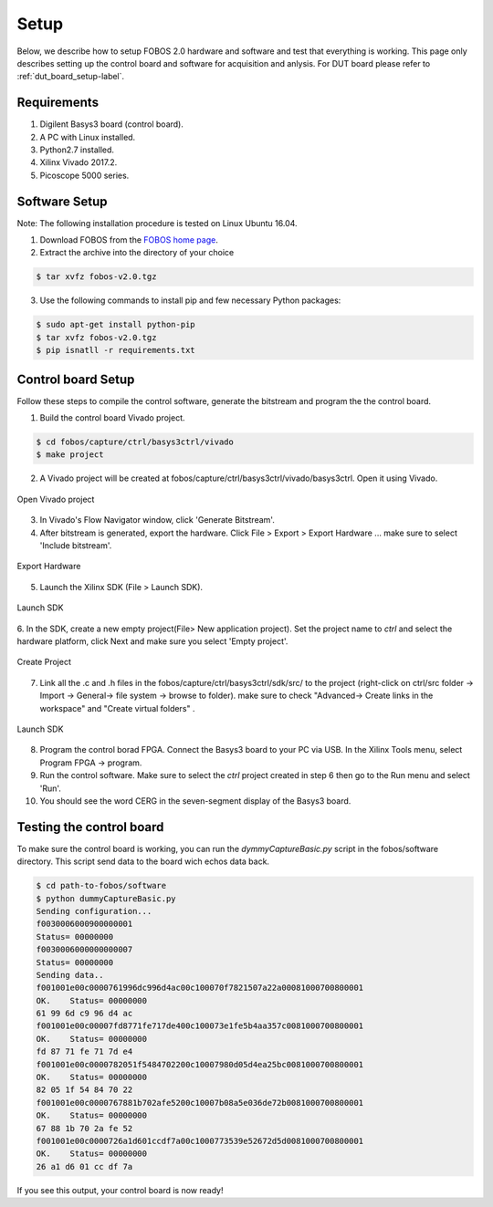 Setup
***********
Below, we describe how to setup FOBOS 2.0 hardware and software and test that everything is working.
This page only describes setting up the control board and software for acquisition and anlysis. 
For DUT board please refer to :ref:`dut_board_setup-label`.


Requirements
============
1. Digilent Basys3 board (control board).
2. A PC with Linux installed.
3. Python2.7 installed.
4. Xilinx Vivado 2017.2.
5. Picoscope 5000 series.

Software Setup
==============

Note: The following installation procedure is tested on Linux Ubuntu 16.04.

1. Download FOBOS from the `FOBOS home page <https://cryptography.gmu.edu/fobos/getfobos.php>`_.
2. Extract the archive into the directory of your choice

.. code-block:: bash

    $ tar xvfz fobos-v2.0.tgz

3. Use the following commands to install pip and few necessary Python packages:

.. code-block::

    $ sudo apt-get install python-pip
    $ tar xvfz fobos-v2.0.tgz
    $ pip isnatll -r requirements.txt

Control board Setup
===================

Follow these steps to compile the control software, generate the bitstream and program 
the the control board.

1. Build the control board Vivado project.

.. code-block:: bash

    $ cd fobos/capture/ctrl/basys3ctrl/vivado
    $ make project

2. A Vivado project will be created at fobos/capture/ctrl/basys3ctrl/vivado/basys3ctrl. Open it using Vivado.

.. figure::  figures/open_project.png
   :align:   center

   Open Vivado project

3. In Vivado's Flow Navigator window, click 'Generate Bitstream'.
4. After bitstream is generated, export the hardware. Click File > Export > Export Hardware ... make sure to select 'Include bitstream'.

.. figure::  figures/export_hardware.png
   :align:   center

   Export Hardware

5. Launch the Xilinx SDK (File > Launch SDK).

.. figure::  figures/launch_sdk.png
   :align:   center

   Launch SDK

6. In the SDK, create a new empty project(File> New application project). Set the project name to *ctrl* and select
the hardware platform, click Next and make sure you select 'Empty project'.

.. figure::  figures/create_sdk_app.png
   :align:   center

   Create Project

7. Link all the .c and .h files in the fobos/capture/ctrl/basys3ctrl/sdk/src/ to the project 
   (right-click on ctrl/src folder -> Import -> General-> file system -> browse to folder). 
   make sure to check "Advanced-> Create links in the workspace" and "Create virtual folders" .

.. figure::  figures/import_sdk_src.png
   :align:   center

   Launch SDK

8. Program the control borad FPGA. Connect the Basys3 board to your PC via USB. In the Xilinx Tools menu, select Program FPGA -> program.

9. Run the control software. Make sure to select the *ctrl* project created in step 6 then go to the Run menu and select 'Run'.
10. You should see the word CERG in the seven-segment display of the Basys3 board.

..  Information for flash programming TODO

    8. Right-click on the project you just created and select Build Configurations > Set Active > Release. Then right-click again and select Build Project.

    9. Make sure that there are no debug flags. Right-click the release folder under the project and select Properties. In the window that appears
    select C/C++ Build > Settings > Microblaze gcc Compiler > Debugging and set Debug Level to 'None'.


    .. figure::  figures/release_settings.png
    :align:   center

    Remove Debugging

    Now the SDK generates an elf file for the controller software in fobos/capture/ctrl/basys3ctrl/vivado/basys3ctrl/basys3ctrl.sdk/ctrl/Release/.

    10. Go back to Vivado > IP Integrator > Open Block Design.

    11. Right-click on the Microblaze processor and select 'Associate ELF Files...'. Browse to the ctrl.elf file generated by the SDK.

    .. figure::  figures/release_settings.png
    :align:   center

    Associate ELF File

    12. Click Generate Bitstream.

    13. After the bitstream is generated, click Open Hardware Manager > Open Target > Auto Connect.

    14. Add the configuration memory device. In the Hardware window, right-click on the FPGA device and select 'Add Configuration Memory Device ...'.
    In the search area enter s25fl032p-spi-x1_x2_x4 and select the Spansion spi memory.

    14. Under the Hardware window, right-click on the memory device and select 'Program Configuration Memory Device'

    .. figure::  figures/program_mem.png
    :align:   center

    Configuration Memory

    15. In the window that appears, browse to the .bin file PATH and select Erase, Program and Verify.

    .. figure::  figures/basys3_program_flash.png
    :align:   center

    Program Configuration Memory

    16. Now, power cycle your Basys3 board and your controller is ready to use!

Testing the control board
=========================

To make sure the control board is working, you can run the *dymmyCaptureBasic.py* script in the fobos/software directory.
This script send data to the board wich echos data back.

.. code-block::
    
    $ cd path-to-fobos/software
    $ python dummyCaptureBasic.py 
    Sending configuration...
    f0030006000900000001
    Status= 00000000
    f0030006000000000007
    Status= 00000000
    Sending data..
    f001001e00c0000761996dc996d4ac00c100070f7821507a22a00081000700800001
    OK.    Status= 00000000
    61 99 6d c9 96 d4 ac
    f001001e00c00007fd8771fe717de400c100073e1fe5b4aa357c0081000700800001
    OK.    Status= 00000000
    fd 87 71 fe 71 7d e4
    f001001e00c0000782051f5484702200c10007980d05d4ea25bc0081000700800001
    OK.    Status= 00000000
    82 05 1f 54 84 70 22
    f001001e00c0000767881b702afe5200c10007b08a5e036de72b0081000700800001
    OK.    Status= 00000000
    67 88 1b 70 2a fe 52
    f001001e00c0000726a1d601ccdf7a00c1000773539e52672d5d0081000700800001
    OK.    Status= 00000000
    26 a1 d6 01 cc df 7a

If you see this output, your control board is now ready!